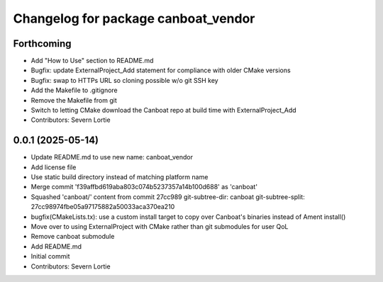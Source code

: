 ^^^^^^^^^^^^^^^^^^^^^^^^^^^^^^^^^^^^
Changelog for package canboat_vendor
^^^^^^^^^^^^^^^^^^^^^^^^^^^^^^^^^^^^

Forthcoming
-----------
* Add "How to Use" section to README.md
* Bugfix: update ExternalProject_Add statement for compliance with older CMake versions
* Bugfix: swap to HTTPs URL so cloning possible w/o git SSH key
* Add the Makefile to .gitignore
* Remove the Makefile from git
* Switch to letting CMake download the Canboat repo at build time with ExternalProject_Add
* Contributors: Severn Lortie

0.0.1 (2025-05-14)
------------------
* Update README.md to use new name: canboat_vendor
* Add license file
* Use static build directory instead of matching platform name
* Merge commit 'f39affbd619aba803c074b5237357a14b100d688' as 'canboat'
* Squashed 'canboat/' content from commit 27cc989
  git-subtree-dir: canboat
  git-subtree-split: 27cc98974fbe05a97175882a50033aca370ea210
* bugfix(CMakeLists.tx): use a custom install target to copy over Canboat's binaries instead of Ament install()
* Move over to using ExternalProject with CMake rather than git submodules for user QoL
* Remove canboat submodule
* Add README.md
* Initial commit
* Contributors: Severn Lortie
